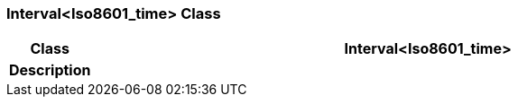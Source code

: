 === Interval<Iso8601_time> Class

[cols="^1,3,5"]
|===
h|*Class*
2+^h|*Interval<Iso8601_time>*

h|*Description*
2+a|

|===
